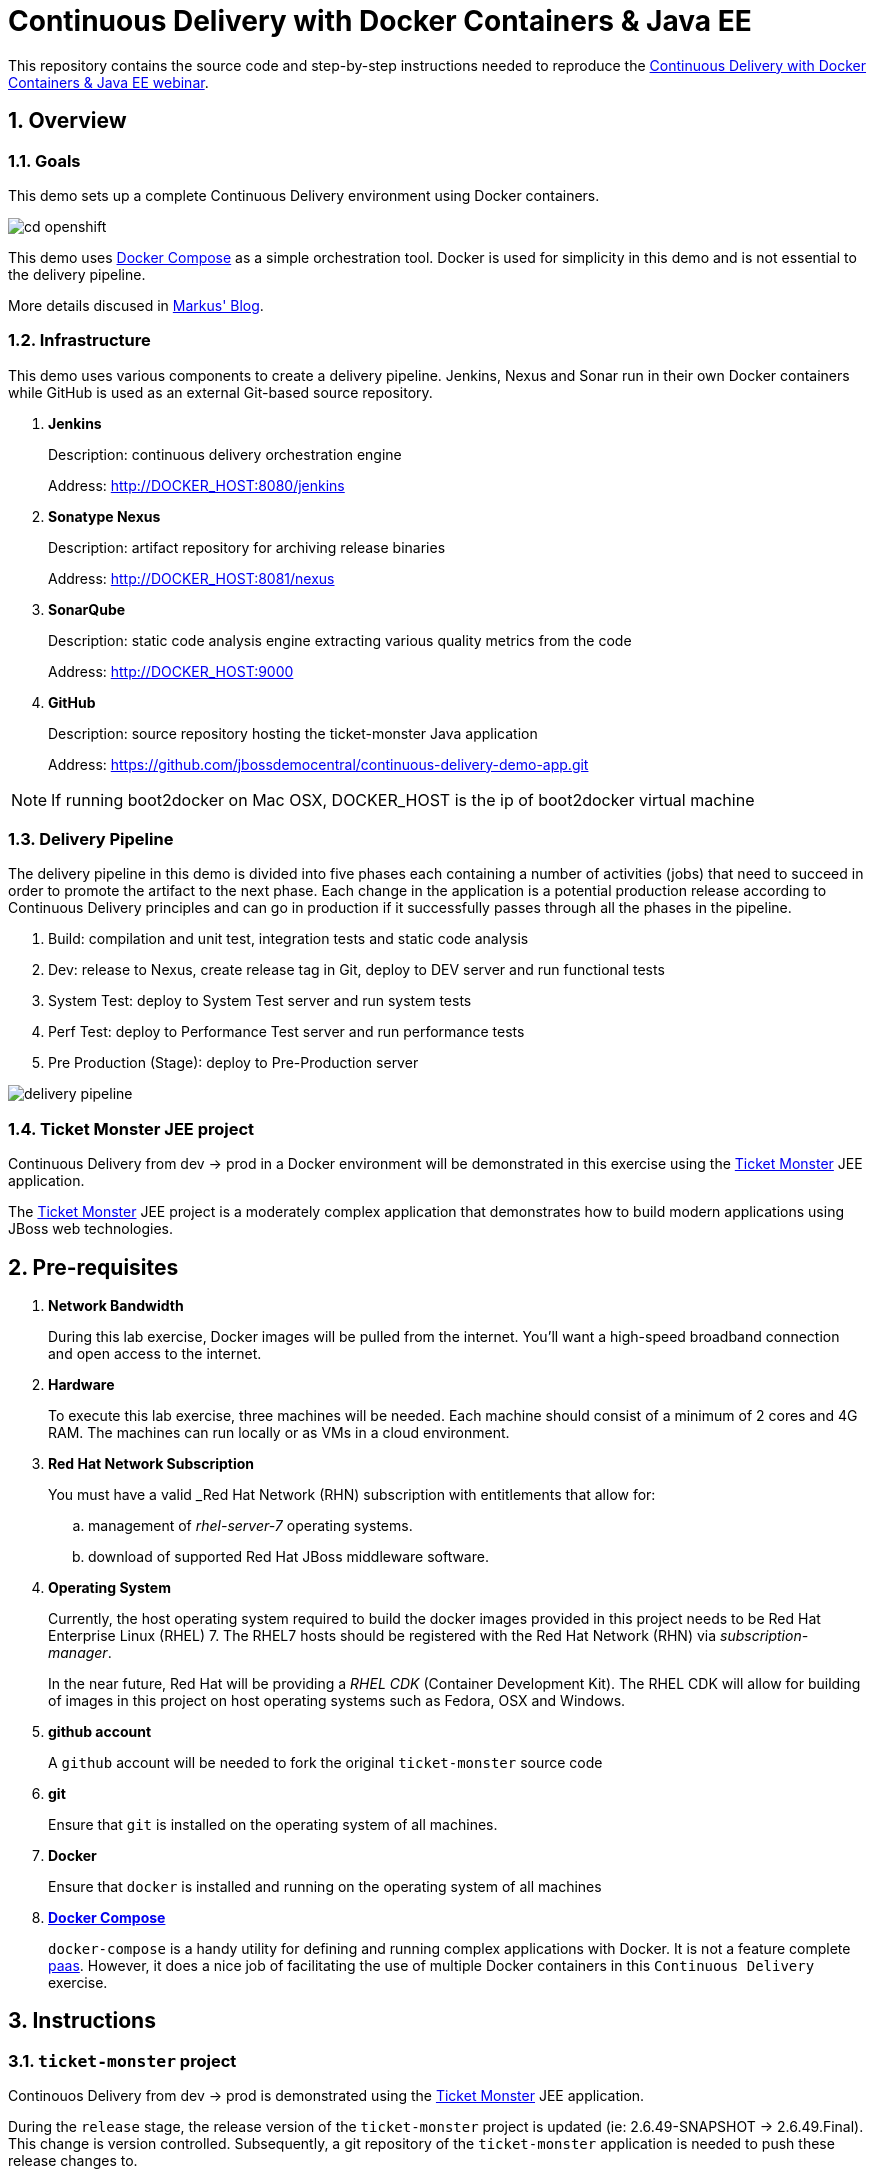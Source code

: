 = *Continuous Delivery with Docker Containers & Java EE*

:data-uri:
:toc: manual
:toc-placement: preamble
:numbered:
:webinar: link:http://blog.eisele.net/2015/04/continuous-delivery-with-docker.html[Continuous Delivery with Docker Containers & Java EE webinar]
:dcompose: link:https://docs.docker.com/compose/[Docker Compose]
:ticketmonster: link:http://www.jboss.org/ticket-monster/[Ticket Monster]
:supportportal: link:https://access.redhat.com/support[Red Hat Support Portal]
:jbossdemocentral: link:https://www.gitub.com/jbossdemocentral/continuos-delivery-demo-app[jbossdemocentral]
:markusblog: link:http://blog.eisele.net/2015/04/continuous-delivery-with-docker.html[Markus' Blog]
:paas: link:https://www.openshift.com[paas]

This repository contains the source code and step-by-step instructions needed to reproduce the {webinar}.

== Overview

=== *Goals*
This demo sets up a complete Continuous Delivery environment using Docker containers.

image::images/cd-openshift.png[]

This demo uses {dcompose} as a simple orchestration tool.
Docker is used for simplicity in this demo and is not essential to the delivery pipeline.

More details discused in {markusblog}.

=== Infrastructure
This demo uses various components to create a delivery pipeline.
Jenkins, Nexus and Sonar run in their own Docker containers while GitHub is used as an external Git-based source repository.

. *Jenkins*
+
Description: continuous delivery orchestration engine
+
Address: http://DOCKER_HOST:8080/jenkins

. *Sonatype Nexus*
+
Description: artifact repository for archiving release binaries
+
Address: http://DOCKER_HOST:8081/nexus

. *SonarQube*
+
Description: static code analysis engine extracting various quality metrics from the code
+
Address: http://DOCKER_HOST:9000

. *GitHub*
+
Description: source repository hosting the ticket-monster Java application
+
Address: https://github.com/jbossdemocentral/continuous-delivery-demo-app.git

[NOTE]

If running boot2docker on Mac OSX, DOCKER_HOST is the ip of boot2docker virtual machine

=== Delivery Pipeline
The delivery pipeline in this demo is divided into five phases each containing a number of activities (jobs) that need to succeed in order to promote the artifact to the next phase.
Each change in the application is a potential production release according to Continuous Delivery principles and can go in production if it successfully passes through all the phases in the pipeline.


. Build: compilation and unit test, integration tests and static code analysis
. Dev: release to Nexus, create release tag in Git, deploy to DEV server and run functional tests
. System Test: deploy to System Test server and run system tests
. Perf Test: deploy to Performance Test server and run performance tests
. Pre Production (Stage): deploy to Pre-Production server

image::images/delivery-pipeline.png[]


=== *Ticket Monster* JEE project
Continuous Delivery from dev -> prod in a Docker environment will be demonstrated in this exercise using the {ticketmonster} JEE application.

The {ticketmonster} JEE project is a moderately complex application that demonstrates how to build modern applications using JBoss web technologies.

== Pre-requisites

. *Network Bandwidth*
+
During this lab exercise, Docker images will be pulled from the internet.
You'll want a high-speed broadband connection and open access to the internet.
. *Hardware*
+
To execute this lab exercise, three machines will be needed.
Each machine should consist of a minimum of 2 cores and 4G RAM.
The machines can run locally or as VMs in a cloud environment.
. *Red Hat Network Subscription*
+
You must have a valid _Red Hat Network (RHN) subscription with entitlements that allow for:

.. management of _rhel-server-7_ operating systems.
.. download of supported Red Hat JBoss middleware software.
. *Operating System*
+
Currently, the host operating system required to build the docker images provided in this project needs to be Red Hat Enterprise Linux (RHEL) 7.
The RHEL7 hosts should be registered with the Red Hat Network (RHN) via _subscription-manager_.
+
In the near future, Red Hat will be providing a _RHEL CDK_ (Container Development Kit).
The RHEL CDK will allow for building of images in this project on host operating systems such as Fedora, OSX and Windows.
. *github account*
+
A `github` account will be needed to fork the original `ticket-monster` source code
. *git*
+
Ensure that `git` is installed on the operating system of all machines.
. *Docker*
+
Ensure that `docker` is installed and running on the operating system of all machines
. *{dcompose}*
+
`docker-compose` is a handy utility for defining and running complex applications with Docker.
It is not a feature complete {paas}.
However, it does a nice job of facilitating the use of multiple Docker containers in this `Continuous Delivery` exercise.

== Instructions
=== `ticket-monster` project
Continouos Delivery from dev -> prod is demonstrated using the {ticketmonster} JEE application.

During the `release` stage, the release version of the `ticket-monster` project is updated (ie: 2.6.49-SNAPSHOT -> 2.6.49.Final).
This change is version controlled.
Subsequently, a git repository of the `ticket-monster` application is needed to push these release changes to.

The source to the `ticket-monster` application can be found in Red Hat's {jbossdemocentral}.
This git repository is public (any git client can clone the project) however direct commit access to this repository is controlled.
You'll want to utilize a version of the `ticket-monster` application that you can modify.

[[forkticketmonster]]
==== Fork `ticket-monster` project


You'll want to fork the `ticket-monster` project using your own github account:

. In your browser, navigate to:  `https://github.com/jbossdemocentral/continuous-delivery-demo-app`
. Authenticate into gitub.
. On the far right, click `Fork`
+
image::images/forkettmaster.png[]
. After a few seconds, a fork of the `ticket-monster` app will appear in your own github account.
. Make note of the clone URL to your forked repository.
You'll make use of this URL through this exercise.

==== Modify `ticket-monster` pom.xml
The `pom.xml of the `ticket-monster` project includes references to the original git repository in `jbossdemocentral` .
These references should be changed.

. Clone the forked `ticket-monster` project to your local workstation.
. Using your favorite text editor, edit the following section of:  `continuous-delivery-demo-app/pom.xml`:
+
image::images/pom.png[]
+
In particular, change all of the URLs in the `scm` section such that they reference your forked repository.
. Commit and push the change to your forked git repository.

=== Build and Start Docker Containers

===== Clone this project
This project needs to be cloned on all machines (`dev`, `systest` and `prod`) used in this project.

----
git clone https://github.com/jbossdemocentral/continuous-delivery-javaee-container-src.git
----

Doing so creates a directory on your local workstation called:  _continuous-delivery-javaee-container-src_.

[NOTE]
For the remainder of these instructions, the directory created from having cloned this project will be referred to as: *$PROJECT_HOME*.

==== `dev-env` environment

[[baseimages]]
==== Build `dev-env` images

Docker _images_ from this project need to be built prior to the creation of docker _containers_.

Docker-compose is used to build the Docker images included in this project.

. cd $PROJECT_HOME/demo
. add *jboss-eap-6.4*
.. Use your _RHN_ userId to access the {supportportal}.
.. Download *jboss-eap-6.4.0.zip*
.. Copy *jboss-eap-6.4.0.zip* to the following directory on the host machine:  `$PROJECT_HOME/demo/images/appserverbase/resources`
. Generate ssh key pair
+
SSH keys are used to create ssh and scp connections between the `demo_jenkins_1` container and the host operating systems where the `systest` and `prod` containers are running.
These connections are used to automatically push JEE artifacts from `demo_jenkins_1` to those other environments.
+
In this step, an ssh key pair will be created.
This ssh key pair will be automatically added to the `demo_jenkins_1` container when built.
Later in this exercise, the public key of this key pair will be copied to the host operating systems where the `systest` and `prod` containers are running.

.. cd $PROJECT_HOME/demo
.. execute: `ssh-keygen -q -f images/jenkins-ci/config/.ssh/id_rsa -t rsa -N ''`
+
The key pair will be created (with no passphrase) in the directory: `images/jenkins-ci/config/.ssh`
. Build the project's _base_ image.
+
One limitation of _docker_compose_ is that it’s not smart enough to build images in the order specified in the project's docker-compose yaml config.
Instead, docker-compose attempts to build images in alphabetic order.
This becomes a problem when building the images defined in `$PROJECT_HOME/demo/baseimages.yml`.
+
This docker-compose limitation can be overcome by explicitly specifying the order in which to build the project's images.
+
execute:
+
-----
docker-compose -f baseimages.yml build base
-----
+
[NOTE]
Depending on network bandwidth, expect this step to take a few minutes while the RHEL7 base docker image is downloaded and updated.

. Build all other images specified in the project's `baseimages.yml` config file.
+
execute:
+
-----
docker-compose -f baseimages.yml build
-----
+
[NOTE]
Expect this step to take longer than the previous.
Several products (such as Jenkins) are downloaded.
. Execute: `docker images`
+
This command should provide a listing of all of the images that have been built thus far.
The output should appear similar to the following:
+
image::images/baseimages.png[]


==== Start `dev-env` containers

. cd $PROJECT_HOME/demo
. docker-compose -f dev-env.yml up -d
+
[NOTE]
Depending on network bandwidth, expect this step to take a while as well as the _Sonar_ and _Nexus_ images are downloaded.
. docker-compose -f dev.yml up -d
+
This step starts a container that includes the `Ticket Monster` application.

. docker ps -a
+
Make note of the newly instantiated docker containers and their port mappings.

Your *dev-env* machine should now have the following running Docker containers:

.. *demo_jenkins_1*
+
Accessible via your browser at the following URL:
+
-----
http://<address_of_dev_machine>:9080/jenkins
-----
+
image::images/jenkinshome.png[]
.. *demo_nexus_1*
+
Accessible via your browser at the following URL:
+
-----
http://<address_of_dev_machine>:8081/nexus
-----
+
image::images/nexushomepage.png[]
.. *demo_sonar_1*
+
Accessible via your browser at the following URL:
+
-----
http://<address_of_dev_machine>:9000
-----
+
image::images/sonar.png[]

==== Modify Jenkins Jobs with new `ticket-monster` URL
Several of the Jenkins jobs that come pre-configured in the `jenkins-demo-1` container reference URL to the `ticket-monster` application in `github/jbossdemocentral`.
All of these jenkins jobs should instead reference the URL of your forked `ticket-monster` app previously created in the section: <<forkticketmonster>>.

Of particular importance is the Jenkins job: `ticket-monster-release`.
The `ticket-monster-release` job is responsible for creating a release of the latest `ticket-monster` application.

The `ticket-monster-release` job updates the `version` in the pom.xml of the application and pushes this change back to the `ticket-monster` git repository.
Subsequently, your Jenkins jobs will need commit access to a `ticket-monster` git repository.

Using the clone URL of your forked `ticket-monster` project, modify the Jenkins jobs as follows:

. In your browser, navigate to the jenkins dashboard.
. Click the `ticket-monster-analysis link`
+
image::images/tmonsteranalysis.png[]
. On the left panel, click `Configure`
. Scroll down to the `Source Code Management` section
. `Git` should already be selected as the repository type.
. Replace the value of the `Repository URL` with the URL of your forked `ticket-monster` repository in github.
+
image::images/scm.png[]
. Under the `Credentials` text box, click the `Add` button
. In the `Add Credentials` pop-up, populate with your preferred mechanism to authenticate into gihub (ie:  username/password or ssh keys)
. Scroll to the bottom and click `Save`

Repeat the above procedure for the following additional Jenkins jobs:

. *ticket-monster-build*
. *ticket-monster-release*
. *ticket-monster-test-int*

==== `systest` environment

===== Overview
The `systest` environment consists of a single Docker container running JBoss EAP 6.4.
This infrastructure will be used as the test environment.

===== Start *systest* containers
Execute the following steps in your `systest` machine.

. cd $PROJECT_HOME/demo
. docker-compose -f systest.yml up -d
. docker ps -a
+
Your *systest* machine should now have one running Docker container: *demo_systest_1*
+
This container is accessible via your browser at the following interfaces:

.. *JBoss EAP Management Console*
+
-----
http://<address_of_systest_machine>:19990
-----
+
Authenticate using a userId/password of:  `admin / admin-123`
+
image::images/eapmgmt.png[]
.. *Ticket Monster Homepage*
+
-----
http://<address_of_systest_machine>:18080/ticket-monster
-----
+
image::images/tmonsterhome.png[width="50%"]

==== `prod` environment
The production environment used in this project is identical to `systest`.

On the production machine, start its containers in the same manner as was done previously in the `systest` machine with one change:
execute `docker-compose -f prod.yml up -d`


=== Start `ticket-monster-build`
After all images are built and containers started on all enviornments (dev, systest and prod), continuous delivery of a JEE application in a Docker environment can be demonstrated.

The Jenkins `Delivery Pipeline` can be manually started via the Jenkins Dashboard.

At the far right of the dashboard, click the green start button corresponding to the `ticket-monster-release` job.

image::images/startjob.png[]

== Real-World Considerations

==== *ticket-monster-build* initiation
==== Email set-up
==== Human Task: systest -> prod
